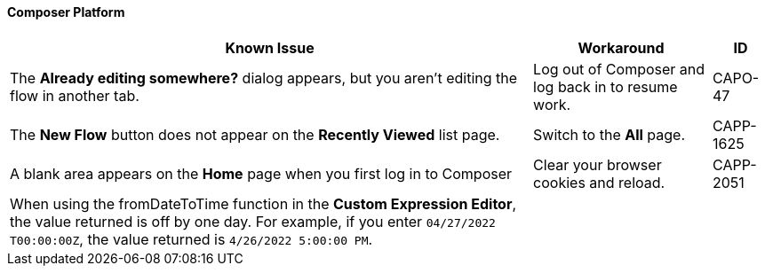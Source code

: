 ==== Composer Platform

[%header%autowidth.spread]

|===

|Known Issue|Workaround |ID

|The *Already editing somewhere?* dialog appears, but you aren't editing the flow in another tab. | Log out of Composer and log back in to resume work. |CAPO-47

|The *New Flow* button does not appear on the *Recently Viewed* list page. | Switch to the *All* page. | CAPP-1625

|A blank area appears on the *Home* page when you first log in to Composer |Clear your browser cookies and reload. | CAPP-2051

|When using the fromDateToTime function in the *Custom Expression Editor*, the value returned is off by one day. For example, if you enter `04/27/2022 T00:00:00Z`, the value returned is `4/26/2022 5:00:00 PM`. | |
|===
